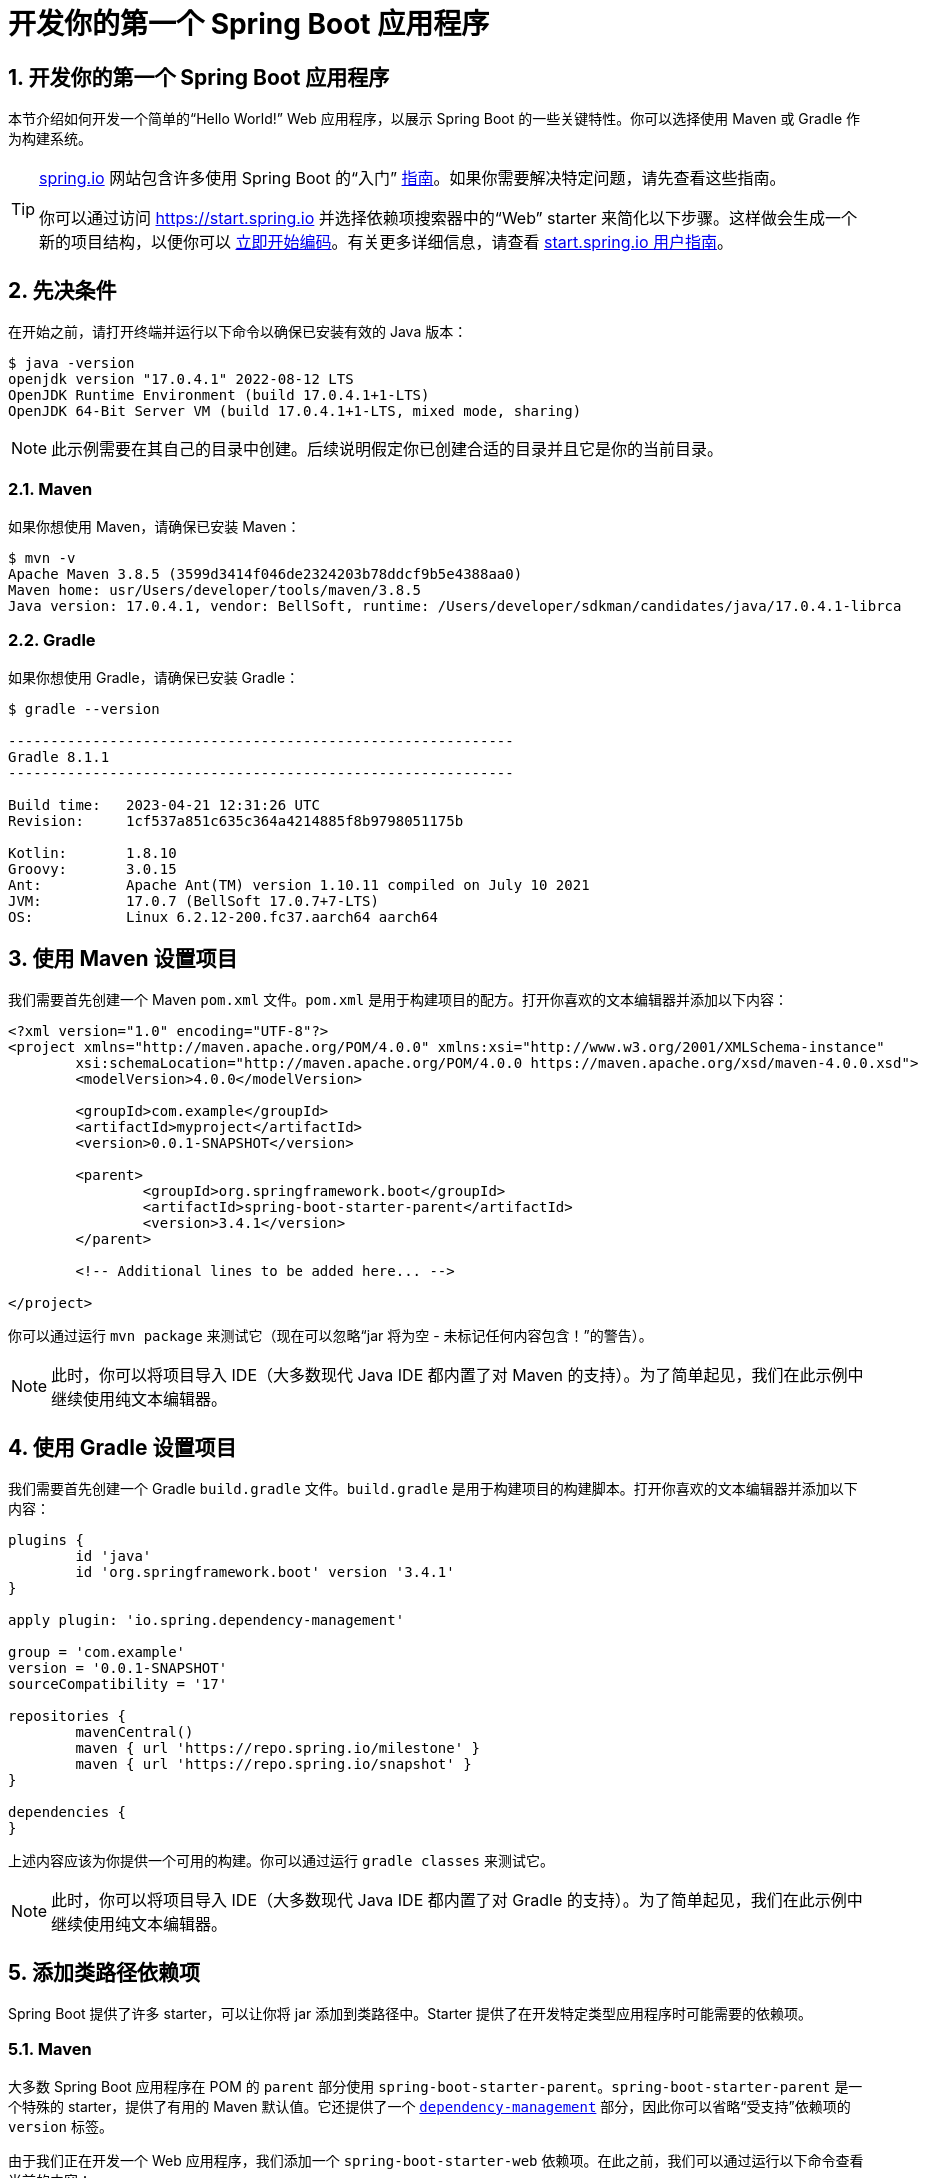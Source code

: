 = 开发你的第一个 Spring Boot 应用程序
:encoding: utf-8
:numbered:

[[getting-started.first-application]]
== 开发你的第一个 Spring Boot 应用程序
本节介绍如何开发一个简单的“Hello World!” Web 应用程序，以展示 Spring Boot 的一些关键特性。你可以选择使用 Maven 或 Gradle 作为构建系统。

[TIP]
====
https://spring.io[spring.io] 网站包含许多使用 Spring Boot 的“入门” https://spring.io/guides[指南]。如果你需要解决特定问题，请先查看这些指南。

你可以通过访问 https://start.spring.io 并选择依赖项搜索器中的“Web” starter 来简化以下步骤。这样做会生成一个新的项目结构，以便你可以 xref:tutorial:first-application/index.adoc#getting-started.first-application.code[立即开始编码]。有关更多详细信息，请查看 https://github.com/spring-io/start.spring.io/blob/main/USING.adoc[start.spring.io 用户指南]。
====

[[getting-started.first-application.prerequisites]]
== 先决条件

在开始之前，请打开终端并运行以下命令以确保已安装有效的 Java 版本：

[source,shell]
----
$ java -version
openjdk version "17.0.4.1" 2022-08-12 LTS
OpenJDK Runtime Environment (build 17.0.4.1+1-LTS)
OpenJDK 64-Bit Server VM (build 17.0.4.1+1-LTS, mixed mode, sharing)
----

NOTE: 此示例需要在其自己的目录中创建。后续说明假定你已创建合适的目录并且它是你的当前目录。

[[getting-started.first-application.prerequisites.maven]]
=== Maven

如果你想使用 Maven，请确保已安装 Maven：

[source,shell]
----
$ mvn -v
Apache Maven 3.8.5 (3599d3414f046de2324203b78ddcf9b5e4388aa0)
Maven home: usr/Users/developer/tools/maven/3.8.5
Java version: 17.0.4.1, vendor: BellSoft, runtime: /Users/developer/sdkman/candidates/java/17.0.4.1-librca
----

[[getting-started.first-application.prerequisites.gradle]]
=== Gradle

如果你想使用 Gradle，请确保已安装 Gradle：

[source,shell]
----
$ gradle --version

------------------------------------------------------------
Gradle 8.1.1
------------------------------------------------------------

Build time:   2023-04-21 12:31:26 UTC
Revision:     1cf537a851c635c364a4214885f8b9798051175b

Kotlin:       1.8.10
Groovy:       3.0.15
Ant:          Apache Ant(TM) version 1.10.11 compiled on July 10 2021
JVM:          17.0.7 (BellSoft 17.0.7+7-LTS)
OS:           Linux 6.2.12-200.fc37.aarch64 aarch64
----

[[getting-started.first-application.pom]]
== 使用 Maven 设置项目

我们需要首先创建一个 Maven `pom.xml` 文件。`pom.xml` 是用于构建项目的配方。打开你喜欢的文本编辑器并添加以下内容：

[source,xml,subs="verbatim,attributes"]
----
<?xml version="1.0" encoding="UTF-8"?>
<project xmlns="http://maven.apache.org/POM/4.0.0" xmlns:xsi="http://www.w3.org/2001/XMLSchema-instance"
	xsi:schemaLocation="http://maven.apache.org/POM/4.0.0 https://maven.apache.org/xsd/maven-4.0.0.xsd">
	<modelVersion>4.0.0</modelVersion>

	<groupId>com.example</groupId>
	<artifactId>myproject</artifactId>
	<version>0.0.1-SNAPSHOT</version>

	<parent>
		<groupId>org.springframework.boot</groupId>
		<artifactId>spring-boot-starter-parent</artifactId>
		<version>3.4.1</version>
	</parent>

	<!-- Additional lines to be added here... -->

ifeval::["{build-and-artifact-release-type}" == "opensource-milestone"]
		<!-- (如果你使用的是发布版本，则不需要此部分) -->
		<repositories>
			<repository>
				<id>spring-milestones</id>
				<url>https://repo.spring.io/milestone</url>
			</repository>
		</repositories>
		<pluginRepositories>
			<pluginRepository>
				<id>spring-milestones</id>
				<url>https://repo.spring.io/milestone</url>
			</pluginRepository>
		</pluginRepositories>
endif::[]
ifeval::["{build-and-artifact-release-type}" == "opensource-snapshot"]
		<!-- (如果你使用的是发布版本，则不需要此部分) -->
		<repositories>
			<repository>
				<id>spring-snapshots</id>
				<url>https://repo.spring.io/snapshot</url>
				<snapshots><enabled>true</enabled></snapshots>
			</repository>
			<repository>
				<id>spring-milestones</id>
				<url>https://repo.spring.io/milestone</url>
			</repository>
		</repositories>
		<pluginRepositories>
			<pluginRepository>
				<id>spring-snapshots</id>
				<url>https://repo.spring.io/snapshot</url>
			</pluginRepository>
			<pluginRepository>
				<id>spring-milestones</id>
				<url>https://repo.spring.io/milestone</url>
			</pluginRepository>
		</pluginRepositories>
endif::[]
</project>
----

ifeval::["{build-type}" == "opensource"]
上述内容应该为你提供一个可用的构建。
endif::[]

ifeval::["{build-type}" == "commercial"]
你还需要配置构建以访问 Spring 商业仓库。这通常通过本地仓库镜像 Spring 商业仓库的内容来完成。或者，虽然不推荐，也可以直接访问 Spring 商业仓库。无论哪种情况，请参阅 https://docs.vmware.com/en/Tanzu-Spring-Runtime/Commercial/Tanzu-Spring-Runtime/spring-enterprise-subscription.html[Tanzu Spring Runtime 文档] 以获取更多详细信息。

添加必要的仓库配置后，上述内容应该为你提供一个可用的构建。
endif::[]

你可以通过运行 `mvn package` 来测试它（现在可以忽略“jar 将为空 - 未标记任何内容包含！”的警告）。

NOTE: 此时，你可以将项目导入 IDE（大多数现代 Java IDE 都内置了对 Maven 的支持）。为了简单起见，我们在此示例中继续使用纯文本编辑器。

[[getting-started.first-application.gradle]]
== 使用 Gradle 设置项目

我们需要首先创建一个 Gradle `build.gradle` 文件。`build.gradle` 是用于构建项目的构建脚本。打开你喜欢的文本编辑器并添加以下内容：

[source,gradle,subs="verbatim,attributes"]
----
plugins {
	id 'java'
	id 'org.springframework.boot' version '3.4.1'
}

apply plugin: 'io.spring.dependency-management'

group = 'com.example'
version = '0.0.1-SNAPSHOT'
sourceCompatibility = '17'

repositories {
	mavenCentral()
ifeval::["{artifact-release-type}" != "release"]
	maven { url 'https://repo.spring.io/milestone' }
	maven { url 'https://repo.spring.io/snapshot' }
endif::[]
}

dependencies {
}
----

上述内容应该为你提供一个可用的构建。你可以通过运行 `gradle classes` 来测试它。

NOTE: 此时，你可以将项目导入 IDE（大多数现代 Java IDE 都内置了对 Gradle 的支持）。为了简单起见，我们在此示例中继续使用纯文本编辑器。

[[getting-started.first-application.dependencies]]
== 添加类路径依赖项

Spring Boot 提供了许多 starter，可以让你将 jar 添加到类路径中。Starter 提供了在开发特定类型应用程序时可能需要的依赖项。

[[getting-started.first-application.dependencies.maven]]
=== Maven

大多数 Spring Boot 应用程序在 POM 的 `parent` 部分使用 `spring-boot-starter-parent`。`spring-boot-starter-parent` 是一个特殊的 starter，提供了有用的 Maven 默认值。它还提供了一个 xref:reference:using/build-systems.adoc#using.build-systems.dependency-management[`dependency-management`] 部分，因此你可以省略“受支持”依赖项的 `version` 标签。

由于我们正在开发一个 Web 应用程序，我们添加一个 `spring-boot-starter-web` 依赖项。在此之前，我们可以通过运行以下命令查看当前的内容：

[source,shell]
----
$ mvn dependency:tree

[INFO] com.example:myproject:jar:0.0.1-SNAPSHOT
----

`mvn dependency:tree` 命令打印项目依赖项的树状表示。你可以看到 `spring-boot-starter-parent` 本身不提供任何依赖项。要添加必要的依赖项，请编辑你的 `pom.xml` 并在 `parent` 部分下方添加 `spring-boot-starter-web` 依赖项：

[source,xml]
----
<dependencies>
	<dependency>
		<groupId>org.springframework.boot</groupId>
		<artifactId>spring-boot-starter-web</artifactId>
	</dependency>
</dependencies>
----

如果你再次运行 `mvn dependency:tree`，你会看到现在有许多额外的依赖项，包括 Tomcat Web 服务器和 Spring Boot 本身。

[[getting-started.first-application.dependencies.gradle]]
=== Gradle

大多数 Spring Boot 应用程序使用 `org.springframework.boot` Gradle 插件。此插件提供了有用的默认值和 Gradle 任务。`io.spring.dependency-management` Gradle 插件提供了 xref:reference:using/build-systems.adoc#using.build-systems.dependency-management[依赖管理]，因此你可以省略“受支持”依赖项的 `version` 标签。

由于我们正在开发一个 Web 应用程序，我们添加一个 `spring-boot-starter-web` 依赖项。在此之前，我们可以通过运行以下命令查看当前的内容：

[source,shell]
----
$ gradle dependencies

> Task :dependencies

------------------------------------------------------------
Root project 'myproject'
------------------------------------------------------------
----

`gradle dependencies` 命令打印项目依赖项的树状表示。目前，项目没有任何依赖项。要添加必要的依赖项，请编辑你的 `build.gradle` 并在 `dependencies` 部分添加 `spring-boot-starter-web` 依赖项：

[source,gradle]
----
dependencies {
	implementation 'org.springframework.boot:spring-boot-starter-web'
}
----

如果你再次运行 `gradle dependencies`，你会看到现在有许多额外的依赖项，包括 Tomcat Web 服务器和 Spring Boot 本身。

[[getting-started.first-application.code]]
== 编写代码

为了完成我们的应用程序，我们需要创建一个 Java 文件。默认情况下，Maven 和 Gradle 从 `src/main/java` 编译源代码，因此你需要创建该目录结构，然后添加一个名为 `src/main/java/MyApplication.java` 的文件，其中包含以下代码：

[source,java]
----
import org.springframework.boot.SpringApplication;
import org.springframework.boot.autoconfigure.SpringBootApplication;
import org.springframework.web.bind.annotation.RequestMapping;
import org.springframework.web.bind.annotation.RestController;

@RestController
@SpringBootApplication
public class MyApplication {

	@RequestMapping("/")
	String home() {
		return "Hello World!";
	}

	public static void main(String[] args) {
		SpringApplication.run(MyApplication.class, args);
	}

}
----

虽然这里的代码不多，但其中包含了许多内容。我们将在接下来的几节中逐步介绍重要的部分。

[[getting-started.first-application.code.mvc-annotations]]
=== @RestController 和 @RequestMapping 注解

我们的 `MyApplication` 类上的第一个注解是 https://docs.spring.io/spring-framework/docs/6.2.1/javadoc-api/org/springframework/web/bind/annotation/RestController.html[@RestController]。这是一个 _stereotype_ 注解。它为阅读代码的人和 Spring 提供了提示，表明该类扮演了特定的角色。在这种情况下，我们的类是一个 Web https://docs.spring.io/spring-framework/docs/6.2.1/javadoc-api/org/springframework/stereotype/Controller.html[@Controller]，因此 Spring 在处理传入的 Web 请求时会考虑它。

https://docs.spring.io/spring-framework/docs/6.2.1/javadoc-api/org/springframework/web/bind/annotation/RequestMapping.html[@RequestMapping] 注解提供了“路由”信息。它告诉 Spring，任何路径为 `/` 的 HTTP 请求都应映射到 `home` 方法。 https://docs.spring.io/spring-framework/docs/6.2.1/javadoc-api/org/springframework/web/bind/annotation/RestController.html[@RestController] 注解告诉 Spring 将结果字符串直接渲染回调用者。

TIP: https://docs.spring.io/spring-framework/docs/6.2.1/javadoc-api/org/springframework/web/bind/annotation/RestController.html[@RestController] 和 https://docs.spring.io/spring-framework/docs/6.2.1/javadoc-api/org/springframework/web/bind/annotation/RequestMapping.html[@RequestMapping] 注解是 Spring MVC 注解（它们不是 Spring Boot 特有的）。有关更多详细信息，请参阅 Spring 参考文档中的 https://docs.spring.io/spring-framework/reference/web/webmvc.html[MVC 部分]。

[[getting-started.first-application.code.spring-boot-application]]
=== @SpringBootApplication 注解

第二个类级别注解是 https://docs.spring.io/spring-boot/3.4.1/api/java/org/springframework/boot/autoconfigure/SpringBootApplication.html[@SpringBootApplication]。此注解被称为 _元注解_，它结合了 https://docs.spring.io/spring-boot/3.4.1/api/java/org/springframework/boot/SpringBootConfiguration.html[@SpringBootConfiguration]、 https://docs.spring.io/spring-boot/3.4.1/api/java/org/springframework/boot/autoconfigure/EnableAutoConfiguration.html[@EnableAutoConfiguration] 和 https://docs.spring.io/spring-framework/docs/6.2.1/javadoc-api/org/springframework/context/annotation/ComponentScan.html[@ComponentScan]。

其中，我们最感兴趣的注解是 https://docs.spring.io/spring-boot/3.4.1/api/java/org/springframework/boot/autoconfigure/EnableAutoConfiguration.html[@EnableAutoConfiguration]。 https://docs.spring.io/spring-boot/3.4.1/api/java/org/springframework/boot/autoconfigure/EnableAutoConfiguration.html[@EnableAutoConfiguration] 告诉 Spring Boot 根据你添加的 jar 依赖项“猜测”如何配置 Spring。由于 `spring-boot-starter-web` 添加了 Tomcat 和 Spring MVC，自动配置假定你正在开发一个 Web 应用程序并相应地设置 Spring。

.Starters 和自动配置
****
自动配置旨在与 starter 良好配合，但这两个概念并不直接绑定。你可以自由选择 starter 之外的 jar 依赖项。Spring Boot 仍然会尽力自动配置你的应用程序。
****

[[getting-started.first-application.code.main-method]]
=== “main”方法

我们应用程序的最后一部分是 `main` 方法。这是一个遵循 Java 应用程序入口点约定的标准方法。我们的 main 方法通过调用 `run` 委托给 Spring Boot 的 https://docs.spring.io/spring-boot/3.4.1/api/java/org/springframework/boot/SpringApplication.html[SpringApplication] 类。 https://docs.spring.io/spring-boot/3.4.1/api/java/org/springframework/boot/SpringApplication.html[SpringApplication] 引导我们的应用程序，启动 Spring，进而启动自动配置的 Tomcat Web 服务器。我们需要将 `MyApplication.class` 作为参数传递给 `run` 方法，以告诉 https://docs.spring.io/spring-boot/3.4.1/api/java/org/springframework/boot/SpringApplication.html[SpringApplication] 哪个是主要的 Spring 组件。`args` 数组也会传递以暴露任何命令行参数。

[[getting-started.first-application.run]]
== 运行示例

[[getting-started.first-application.run.maven]]
=== Maven

此时，你的应用程序应该可以工作。由于你使用了 `spring-boot-starter-parent` POM，你有一个有用的 `run` 目标可以用来启动应用程序。从项目根目录运行 `mvn spring-boot:run` 以启动应用程序。你应该会看到类似于以下的输出：

[source,shell,subs="verbatim,attributes"]
----
$ mvn spring-boot:run

  .   ____          _            __ _ _
 /\\ / ___'_ __ _ _(_)_ __  __ _ \ \ \ \
( ( )\___ | '_ | '_| | '_ \/ _` | \ \ \ \
 \\/  ___)| |_)| | | | | || (_| |  ) ) ) )
  '  |____| .__|_| |_|_| |_\__, | / / / /
 =========|_|==============|___/=/_/_/_/
 :: Spring Boot ::  (v3.4.1)
....... . . .
....... . . . (日志输出)
....... . . .
........ Started MyApplication in 0.906 seconds (进程运行了 6.514 秒)
----

如果你在 Web 浏览器中打开 `http://localhost:8080`，你应该会看到以下输出：

[source]
----
Hello World!
----

要优雅地退出应用程序，请按 `ctrl-c`。

[[getting-started.first-application.run.gradle]]
=== Gradle

此时，你的应用程序应该可以工作。由于你使用了 `org.springframework.boot` Gradle 插件，你有一个有用的 `bootRun` 目标可以用来启动应用程序。从项目根目录运行 `gradle bootRun` 以启动应用程序。你应该会看到类似于以下的输出：

[source,shell,subs="verbatim,attributes"]
----
$ gradle bootRun

  .   ____          _            __ _ _
 /\\ / ___'_ __ _ _(_)_ __  __ _ \ \ \ \
( ( )\___ | '_ | '_| | '_ \/ _` | \ \ \ \
 \\/  ___)| |_)| | | | | || (_| |  ) ) ) )
  '  |____| .__|_| |_|_| |_\__, | / / / /
 =========|_|==============|___/=/_/_/_/
 :: Spring Boot ::  (v3.4.1)
....... . . .
....... . . . (日志输出)
....... . . .
........ Started MyApplication in 0.906 seconds (进程运行了 6.514 秒)
----

如果你在 Web 浏览器中打开 `http://localhost:8080`，你应该会看到以下输出：

[source]
----
Hello World!
----

要优雅地退出应用程序，请按 `ctrl-c`。

[[getting-started.first-application.executable-jar]]
== 创建可执行 Jar

我们通过创建一个完全自包含的可执行 jar 文件来完成我们的示例，该文件可以在生产环境中运行。可执行 jar（有时称为“uber jar”或“fat jar”）是包含你编译的类以及代码运行所需的所有 jar 依赖项的存档。

.可执行 jar 和 Java
****
Java 没有提供加载嵌套 jar 文件（jar 文件中包含的 jar 文件）的标准方法。如果你希望分发一个自包含的应用程序，这可能会成为一个问题。

为了解决这个问题，许多开发人员使用“uber” jar。Uber jar 将所有依赖项的所有类打包到一个存档中。这种方法的问题在于很难看到应用程序中包含哪些库。如果多个 jar 中使用相同的文件名（但内容不同），这也可能会成为一个问题。

Spring Boot 采用了 xref:specification:executable-jar/index.adoc[不同的方法]，允许你直接嵌套 jar。
****

[[getting-started.first-application.executable-jar.maven]]
=== Maven

要创建可执行 jar，我们需要将 `spring-boot-maven-plugin` 添加到我们的 `pom.xml` 中。为此，请在 `dependencies` 部分下方插入以下行：

[source,xml]
----
<build>
	<plugins>
		<plugin>
			<groupId>org.springframework.boot</groupId>
			<artifactId>spring-boot-maven-plugin</artifactId>
		</plugin>
	</plugins>
</build>
----

NOTE: `spring-boot-starter-parent` POM 包含 `<executions>` 配置以绑定 `repackage` 目标。如果你不使用父 POM，则需要自己声明此配置。有关详细信息，请参阅 xref:maven-plugin:getting-started.adoc[插件文档]。

保存你的 `pom.xml` 并从命令行运行 `mvn package`，如下所示：

[source,shell,subs="verbatim,attributes"]
----
$ mvn package

[INFO] Scanning for projects...
[INFO]
[INFO] ------------------------------------------------------------------------
[INFO] Building myproject 0.0.1-SNAPSHOT
[INFO] ------------------------------------------------------------------------
[INFO] .... ..
[INFO] --- maven-jar-plugin:2.4:jar (default-jar) @ myproject ---
[INFO] Building jar: /Users/developer/example/spring-boot-example/target/myproject-0.0.1-SNAPSHOT.jar
[INFO]
[INFO] --- spring-boot-maven-plugin:3.4.1:repackage (default) @ myproject ---
[INFO] ------------------------------------------------------------------------
[INFO] BUILD SUCCESS
[INFO] ------------------------------------------------------------------------
----

如果你查看 `target` 目录，你应该会看到 `myproject-0.0.1-SNAPSHOT.jar`。该文件的大小应约为 18 MB。如果你想查看其内容，可以使用 `jar tvf`，如下所示：

[source,shell]
----
$ jar tvf target/myproject-0.0.1-SNAPSHOT.jar
----

你还应该在 `target` 目录中看到一个名为 `myproject-0.0.1-SNAPSHOT.jar.original` 的小得多的文件。这是 Maven 在 Spring Boot 重新打包之前创建的原始 jar 文件。

要运行该应用程序，请使用 `java -jar` 命令，如下所示：

[source,shell,subs="verbatim,attributes"]
----
$ java -jar target/myproject-0.0.1-SNAPSHOT.jar

  .   ____          _            __ _ _
 /\\ / ___'_ __ _ _(_)_ __  __ _ \ \ \ \
( ( )\___ | '_ | '_| | '_ \/ _` | \ \ \ \
 \\/  ___)| |_)| | | | | || (_| |  ) ) ) )
  '  |____| .__|_| |_|_| |_\__, | / / / /
 =========|_|==============|___/=/_/_/_/
 :: Spring Boot ::  (v3.4.1)
....... . . .
....... . . . (日志输出)
....... . . .
........ Started MyApplication in 0.999 seconds (进程运行了 1.253 秒)
----

如前所述，要退出应用程序，请按 `ctrl-c`。

[[getting-started.first-application.executable-jar.gradle]]
=== Gradle

要创建可执行 jar，我们需要从命令行运行 `gradle bootJar`，如下所示：

[source,shell,subs="verbatim,attributes"]
----
$ gradle bootJar

BUILD SUCCESSFUL in 639ms
3 actionable tasks: 3 executed
----

如果你查看 `build/libs` 目录，你应该会看到 `myproject-0.0.1-SNAPSHOT.jar`。该文件的大小应约为 18 MB。如果你想查看其内容，可以使用 `jar tvf`，如下所示：

[source,shell]
----
$ jar tvf build/libs/myproject-0.0.1-SNAPSHOT.jar
----

要运行该应用程序，请使用 `java -jar` 命令，如下所示：

[source,shell]
----
$ java -jar build/libs/myproject-0.0.1-SNAPSHOT.jar

  .   ____          _            __ _ _
 /\\ / ___'_ __ _ _(_)_ __  __ _ \ \ \ \
( ( )\___ | '_ | '_| | '_ \/ _` | \ \ \ \
 \\/  ___)| |_)| | | | | || (_| |  ) ) ) )
  '  |____| .__|_| |_|_| |_\__, | / / / /
 =========|_|==============|___/=/_/_/_/
 :: Spring Boot ::  (v3.4.1)
....... . . .
....... . . . (日志输出)
....... . . .
........ Started MyApplication in 0.999 seconds (进程运行了 1.253 秒)
----

如前所述，要退出应用程序，请按 `ctrl-c`。

[[getting-started.first-application]]
== Developing Your First Spring Boot Application

This section describes how to develop a small "`Hello World!`" web application that highlights some of Spring Boot's key features.
You can choose between Maven or Gradle as the build system.

[TIP]
====
The https://spring.io[spring.io] website contains many "`Getting Started`" https://spring.io/guides[guides] that use Spring Boot.
If you need to solve a specific problem, check there first.

You can shortcut the steps below by going to https://start.spring.io and choosing the "Web" starter from the dependencies searcher.
Doing so generates a new project structure so that you can xref:tutorial:first-application/index.adoc#getting-started.first-application.code[start coding right away].
Check the https://github.com/spring-io/start.spring.io/blob/main/USING.adoc[start.spring.io user guide] for more details.
====



[[getting-started.first-application.prerequisites]]
== Prerequisites

Before we begin, open a terminal and run the following commands to ensure that you have a valid version of Java installed:

[source,shell]
----
$ java -version
openjdk version "17.0.4.1" 2022-08-12 LTS
OpenJDK Runtime Environment (build 17.0.4.1+1-LTS)
OpenJDK 64-Bit Server VM (build 17.0.4.1+1-LTS, mixed mode, sharing)
----

NOTE: This sample needs to be created in its own directory.
Subsequent instructions assume that you have created a suitable directory and that it is your current directory.



[[getting-started.first-application.prerequisites.maven]]
=== Maven

If you want to use Maven, ensure that you have Maven installed:

[source,shell]
----
$ mvn -v
Apache Maven 3.8.5 (3599d3414f046de2324203b78ddcf9b5e4388aa0)
Maven home: usr/Users/developer/tools/maven/3.8.5
Java version: 17.0.4.1, vendor: BellSoft, runtime: /Users/developer/sdkman/candidates/java/17.0.4.1-librca
----



[[getting-started.first-application.prerequisites.gradle]]
=== Gradle

If you want to use Gradle, ensure that you have Gradle installed:

[source,shell]
----
$ gradle --version

------------------------------------------------------------
Gradle 8.1.1
------------------------------------------------------------

Build time:   2023-04-21 12:31:26 UTC
Revision:     1cf537a851c635c364a4214885f8b9798051175b

Kotlin:       1.8.10
Groovy:       3.0.15
Ant:          Apache Ant(TM) version 1.10.11 compiled on July 10 2021
JVM:          17.0.7 (BellSoft 17.0.7+7-LTS)
OS:           Linux 6.2.12-200.fc37.aarch64 aarch64
----



[[getting-started.first-application.pom]]
== Setting Up the Project With Maven

We need to start by creating a Maven `pom.xml` file.
The `pom.xml` is the recipe that is used to build your project.
Open your favorite text editor and add the following:

[source,xml,subs="verbatim,attributes"]
----
<?xml version="1.0" encoding="UTF-8"?>
<project xmlns="http://maven.apache.org/POM/4.0.0" xmlns:xsi="http://www.w3.org/2001/XMLSchema-instance"
	xsi:schemaLocation="http://maven.apache.org/POM/4.0.0 https://maven.apache.org/xsd/maven-4.0.0.xsd">
	<modelVersion>4.0.0</modelVersion>

	<groupId>com.example</groupId>
	<artifactId>myproject</artifactId>
	<version>0.0.1-SNAPSHOT</version>

	<parent>
		<groupId>org.springframework.boot</groupId>
		<artifactId>spring-boot-starter-parent</artifactId>
		<version>{version-spring-boot}</version>
	</parent>

	<!-- Additional lines to be added here... -->

ifeval::["{build-and-artifact-release-type}" == "opensource-milestone"]
		<!-- (you don't need this if you are using a release version) -->
		<repositories>
			<repository>
				<id>spring-milestones</id>
				<url>https://repo.spring.io/milestone</url>
			</repository>
		</repositories>
		<pluginRepositories>
			<pluginRepository>
				<id>spring-milestones</id>
				<url>https://repo.spring.io/milestone</url>
			</pluginRepository>
		</pluginRepositories>
endif::[]
ifeval::["{build-and-artifact-release-type}" == "opensource-snapshot"]
		<!-- (you don't need this if you are using a release version) -->
		<repositories>
			<repository>
				<id>spring-snapshots</id>
				<url>https://repo.spring.io/snapshot</url>
				<snapshots><enabled>true</enabled></snapshots>
			</repository>
			<repository>
				<id>spring-milestones</id>
				<url>https://repo.spring.io/milestone</url>
			</repository>
		</repositories>
		<pluginRepositories>
			<pluginRepository>
				<id>spring-snapshots</id>
				<url>https://repo.spring.io/snapshot</url>
			</pluginRepository>
			<pluginRepository>
				<id>spring-milestones</id>
				<url>https://repo.spring.io/milestone</url>
			</pluginRepository>
		</pluginRepositories>
endif::[]
</project>
----

ifeval::["{build-type}" == "opensource"]
The preceding listing should give you a working build.
endif::[]

ifeval::["{build-type}" == "commercial"]
You will also have to configure your build to access the Spring Commercial repository.
This is usual done through a local artifact repository that mirrors the content of the Spring Commercial repository.
Alternatively, while it is not recommended, the Spring Commercial repository can also be accessed directly.
In either case, see https://docs.vmware.com/en/Tanzu-Spring-Runtime/Commercial/Tanzu-Spring-Runtime/spring-enterprise-subscription.html[the Tanzu Spring Runtime documentation] for further details.

With the addition of the necessary repository configuration, the preceding listing should give you a working build.
endif::[]

You can test it by running `mvn package` (for now, you can ignore the "`jar will be empty - no content was marked for inclusion!`" warning).

NOTE: At this point, you could import the project into an IDE (most modern Java IDEs include built-in support for Maven).
For simplicity, we continue to use a plain text editor for this example.



[[getting-started.first-application.gradle]]
== Setting Up the Project With Gradle

We need to start by creating a Gradle `build.gradle` file.
The `build.gradle` is the build script that is used to build your project.
Open your favorite text editor and add the following:

[source,gradle,subs="verbatim,attributes"]
----
plugins {
	id 'java'
	id 'org.springframework.boot' version '{version-spring-boot}'
}

apply plugin: 'io.spring.dependency-management'

group = 'com.example'
version = '0.0.1-SNAPSHOT'
sourceCompatibility = '17'

repositories {
	mavenCentral()
ifeval::["{artifact-release-type}" != "release"]
	maven { url 'https://repo.spring.io/milestone' }
	maven { url 'https://repo.spring.io/snapshot' }
endif::[]
}

dependencies {
}
----

The preceding listing should give you a working build.
You can test it by running `gradle classes`.

NOTE: At this point, you could import the project into an IDE (most modern Java IDEs include built-in support for Gradle).
For simplicity, we continue to use a plain text editor for this example.



[[getting-started.first-application.dependencies]]
== Adding Classpath Dependencies

Spring Boot provides a number of starters that let you add jars to your classpath.
Starters provide dependencies that you are likely to need when developing a specific type of application.



[[getting-started.first-application.dependencies.maven]]
=== Maven

Most Spring Boot applications use the `spring-boot-starter-parent` in the `parent` section of the POM.
The `spring-boot-starter-parent` is a special starter that provides useful Maven defaults.
It also provides a xref:reference:using/build-systems.adoc#using.build-systems.dependency-management[`dependency-management`] section so that you can omit `version` tags for "`blessed`" dependencies.

Since we are developing a web application, we add a `spring-boot-starter-web` dependency.
Before that, we can look at what we currently have by running the following command:

[source,shell]
----
$ mvn dependency:tree

[INFO] com.example:myproject:jar:0.0.1-SNAPSHOT
----

The `mvn dependency:tree` command prints a tree representation of your project dependencies.
You can see that `spring-boot-starter-parent` provides no dependencies by itself.
To add the necessary dependencies, edit your `pom.xml` and add the `spring-boot-starter-web` dependency immediately below the `parent` section:

[source,xml]
----
<dependencies>
	<dependency>
		<groupId>org.springframework.boot</groupId>
		<artifactId>spring-boot-starter-web</artifactId>
	</dependency>
</dependencies>
----

If you run `mvn dependency:tree` again, you see that there are now a number of additional dependencies, including the Tomcat web server and Spring Boot itself.



[[getting-started.first-application.dependencies.gradle]]
=== Gradle

Most Spring Boot applications use the `org.springframework.boot` Gradle plugin.
This plugin provides useful defaults and Gradle tasks.
The `io.spring.dependency-management` Gradle plugin provides xref:reference:using/build-systems.adoc#using.build-systems.dependency-management[dependency management] so that you can omit `version` tags for "`blessed`" dependencies.

Since we are developing a web application, we add a `spring-boot-starter-web` dependency.
Before that, we can look at what we currently have by running the following command:

[source,shell]
----
$ gradle dependencies

> Task :dependencies

------------------------------------------------------------
Root project 'myproject'
------------------------------------------------------------
----

The `gradle dependencies` command prints a tree representation of your project dependencies.
Right now, the project has no dependencies.
To add the necessary dependencies, edit your `build.gradle` and add the `spring-boot-starter-web` dependency in the `dependencies` section:

[source,gradle]
----
dependencies {
	implementation 'org.springframework.boot:spring-boot-starter-web'
}
----

If you run `gradle dependencies` again, you see that there are now a number of additional dependencies, including the Tomcat web server and Spring Boot itself.



[[getting-started.first-application.code]]
== Writing the Code

To finish our application, we need to create a single Java file.
By default, Maven and Gradle compile sources from `src/main/java`, so you need to create that directory structure and then add a file named `src/main/java/MyApplication.java` to contain the following code:

[chomp_package_replacement=com.example]
include-code::MyApplication[]

Although there is not much code here, quite a lot is going on.
We step through the important parts in the next few sections.



[[getting-started.first-application.code.mvc-annotations]]
=== The @RestController and @RequestMapping Annotations

The first annotation on our `MyApplication` class is javadoc:org.springframework.web.bind.annotation.RestController[format=annotation].
This is known as a _stereotype_ annotation.
It provides hints for people reading the code and for Spring that the class plays a specific role.
In this case, our class is a web javadoc:org.springframework.stereotype.Controller[format=annotation], so Spring considers it when handling incoming web requests.

The javadoc:org.springframework.web.bind.annotation.RequestMapping[format=annotation] annotation provides "`routing`" information.
It tells Spring that any HTTP request with the `/` path should be mapped to the `home` method.
The javadoc:org.springframework.web.bind.annotation.RestController[format=annotation] annotation tells Spring to render the resulting string directly back to the caller.

TIP: The javadoc:org.springframework.web.bind.annotation.RestController[format=annotation] and javadoc:org.springframework.web.bind.annotation.RequestMapping[format=annotation] annotations are Spring MVC annotations (they are not specific to Spring Boot).
See the {url-spring-framework-docs}/web/webmvc.html[MVC section] in the Spring Reference Documentation for more details.



[[getting-started.first-application.code.spring-boot-application]]
=== The @SpringBootApplication Annotation

The second class-level annotation is javadoc:org.springframework.boot.autoconfigure.SpringBootApplication[format=annotation].
This annotation is known as a _meta-annotation_, it combines javadoc:org.springframework.boot.SpringBootConfiguration[format=annotation], javadoc:org.springframework.boot.autoconfigure.EnableAutoConfiguration[format=annotation] and javadoc:org.springframework.context.annotation.ComponentScan[format=annotation].

Of those, the annotation we're most interested in here is javadoc:org.springframework.boot.autoconfigure.EnableAutoConfiguration[format=annotation].
javadoc:org.springframework.boot.autoconfigure.EnableAutoConfiguration[format=annotation] tells Spring Boot to "`guess`" how you want to configure Spring, based on the jar dependencies that you have added.
Since `spring-boot-starter-web` added Tomcat and Spring MVC, the auto-configuration assumes that you are developing a web application and sets up Spring accordingly.

.Starters and Auto-configuration
****
Auto-configuration is designed to work well with starters, but the two concepts are not directly tied.
You are free to pick and choose jar dependencies outside of the starters.
Spring Boot still does its best to auto-configure your application.
****



[[getting-started.first-application.code.main-method]]
=== The "`main`" Method

The final part of our application is the `main` method.
This is a standard method that follows the Java convention for an application entry point.
Our main method delegates to Spring Boot's javadoc:org.springframework.boot.SpringApplication[] class by calling `run`.
javadoc:org.springframework.boot.SpringApplication[] bootstraps our application, starting Spring, which, in turn, starts the auto-configured Tomcat web server.
We need to pass `MyApplication.class` as an argument to the `run` method to tell javadoc:org.springframework.boot.SpringApplication[] which is the primary Spring component.
The `args` array is also passed through to expose any command-line arguments.



[[getting-started.first-application.run]]
== Running the Example



[[getting-started.first-application.run.maven]]
=== Maven

At this point, your application should work.
Since you used the `spring-boot-starter-parent` POM, you have a useful `run` goal that you can use to start the application.
Type `mvn spring-boot:run` from the root project directory to start the application.
You should see output similar to the following:

[source,shell,subs="verbatim,attributes"]
----
$ mvn spring-boot:run

  .   ____          _            __ _ _
 /\\ / ___'_ __ _ _(_)_ __  __ _ \ \ \ \
( ( )\___ | '_ | '_| | '_ \/ _` | \ \ \ \
 \\/  ___)| |_)| | | | | || (_| |  ) ) ) )
  '  |____| .__|_| |_|_| |_\__, | / / / /
 =========|_|==============|___/=/_/_/_/
 :: Spring Boot ::  (v{version-spring-boot})
....... . . .
....... . . . (log output here)
....... . . .
........ Started MyApplication in 0.906 seconds (process running for 6.514)
----

If you open a web browser to `http://localhost:8080`, you should see the following output:

[source]
----
Hello World!
----

To gracefully exit the application, press `ctrl-c`.



[[getting-started.first-application.run.gradle]]
=== Gradle

At this point, your application should work.
Since you used the `org.springframework.boot` Gradle plugin, you have a useful `bootRun` goal that you can use to start the application.
Type `gradle bootRun` from the root project directory to start the application.
You should see output similar to the following:

[source,shell,subs="verbatim,attributes"]
----
$ gradle bootRun

  .   ____          _            __ _ _
 /\\ / ___'_ __ _ _(_)_ __  __ _ \ \ \ \
( ( )\___ | '_ | '_| | '_ \/ _` | \ \ \ \
 \\/  ___)| |_)| | | | | || (_| |  ) ) ) )
  '  |____| .__|_| |_|_| |_\__, | / / / /
 =========|_|==============|___/=/_/_/_/
 :: Spring Boot ::  (v{version-spring-boot})
....... . . .
....... . . . (log output here)
....... . . .
........ Started MyApplication in 0.906 seconds (process running for 6.514)
----

If you open a web browser to `http://localhost:8080`, you should see the following output:

[source]
----
Hello World!
----

To gracefully exit the application, press `ctrl-c`.



[[getting-started.first-application.executable-jar]]
== Creating an Executable Jar

We finish our example by creating a completely self-contained executable jar file that we could run in production.
Executable jars (sometimes called "`uber jars`" or "`fat jars`") are archives containing your compiled classes along with all of the jar dependencies that your code needs to run.

.Executable jars and Java
****
Java does not provide a standard way to load nested jar files (jar files that are themselves contained within a jar).
This can be problematic if you are looking to distribute a self-contained application.

To solve this problem, many developers use "`uber`" jars.
An uber jar packages all the classes from all the application's dependencies into a single archive.
The problem with this approach is that it becomes hard to see which libraries are in your application.
It can also be problematic if the same filename is used (but with different content) in multiple jars.

Spring Boot takes a xref:specification:executable-jar/index.adoc[different approach] and lets you actually nest jars directly.
****



[[getting-started.first-application.executable-jar.maven]]
=== Maven

To create an executable jar, we need to add the `spring-boot-maven-plugin` to our `pom.xml`.
To do so, insert the following lines just below the `dependencies` section:

[source,xml]
----
<build>
	<plugins>
		<plugin>
			<groupId>org.springframework.boot</groupId>
			<artifactId>spring-boot-maven-plugin</artifactId>
		</plugin>
	</plugins>
</build>
----

NOTE: The `spring-boot-starter-parent` POM includes `<executions>` configuration to bind the `repackage` goal.
If you do not use the parent POM, you need to declare this configuration yourself.
See the xref:maven-plugin:getting-started.adoc[plugin documentation] for details.

Save your `pom.xml` and run `mvn package` from the command line, as follows:

[source,shell,subs="verbatim,attributes"]
----
$ mvn package

[INFO] Scanning for projects...
[INFO]
[INFO] ------------------------------------------------------------------------
[INFO] Building myproject 0.0.1-SNAPSHOT
[INFO] ------------------------------------------------------------------------
[INFO] .... ..
[INFO] --- maven-jar-plugin:2.4:jar (default-jar) @ myproject ---
[INFO] Building jar: /Users/developer/example/spring-boot-example/target/myproject-0.0.1-SNAPSHOT.jar
[INFO]
[INFO] --- spring-boot-maven-plugin:{version-spring-boot}:repackage (default) @ myproject ---
[INFO] ------------------------------------------------------------------------
[INFO] BUILD SUCCESS
[INFO] ------------------------------------------------------------------------
----

If you look in the `target` directory, you should see `myproject-0.0.1-SNAPSHOT.jar`.
The file should be around 18 MB in size.
If you want to peek inside, you can use `jar tvf`, as follows:

[source,shell]
----
$ jar tvf target/myproject-0.0.1-SNAPSHOT.jar
----

You should also see a much smaller file named `myproject-0.0.1-SNAPSHOT.jar.original` in the `target` directory.
This is the original jar file that Maven created before it was repackaged by Spring Boot.

To run that application, use the `java -jar` command, as follows:

[source,shell,subs="verbatim,attributes"]
----
$ java -jar target/myproject-0.0.1-SNAPSHOT.jar

  .   ____          _            __ _ _
 /\\ / ___'_ __ _ _(_)_ __  __ _ \ \ \ \
( ( )\___ | '_ | '_| | '_ \/ _` | \ \ \ \
 \\/  ___)| |_)| | | | | || (_| |  ) ) ) )
  '  |____| .__|_| |_|_| |_\__, | / / / /
 =========|_|==============|___/=/_/_/_/
 :: Spring Boot ::  (v{version-spring-boot})
....... . . .
....... . . . (log output here)
....... . . .
........ Started MyApplication in 0.999 seconds (process running for 1.253)
----

As before, to exit the application, press `ctrl-c`.



[[getting-started.first-application.executable-jar.gradle]]
=== Gradle

To create an executable jar, we need to run `gradle bootJar` from the command line, as follows:

[source,shell,subs="verbatim,attributes"]
----
$ gradle bootJar

BUILD SUCCESSFUL in 639ms
3 actionable tasks: 3 executed
----

If you look in the `build/libs` directory, you should see `myproject-0.0.1-SNAPSHOT.jar`.
The file should be around 18 MB in size.
If you want to peek inside, you can use `jar tvf`, as follows:

[source,shell]
----
$ jar tvf build/libs/myproject-0.0.1-SNAPSHOT.jar
----

To run that application, use the `java -jar` command, as follows:

[source,shell]
----
$ java -jar build/libs/myproject-0.0.1-SNAPSHOT.jar

  .   ____          _            __ _ _
 /\\ / ___'_ __ _ _(_)_ __  __ _ \ \ \ \
( ( )\___ | '_ | '_| | '_ \/ _` | \ \ \ \
 \\/  ___)| |_)| | | | | || (_| |  ) ) ) )
  '  |____| .__|_| |_|_| |_\__, | / / / /
 =========|_|==============|___/=/_/_/_/
 :: Spring Boot ::  (v{version-spring-boot})
....... . . .
....... . . . (log output here)
....... . . .
........ Started MyApplication in 0.999 seconds (process running for 1.253)
----

As before, to exit the application, press `ctrl-c`.
